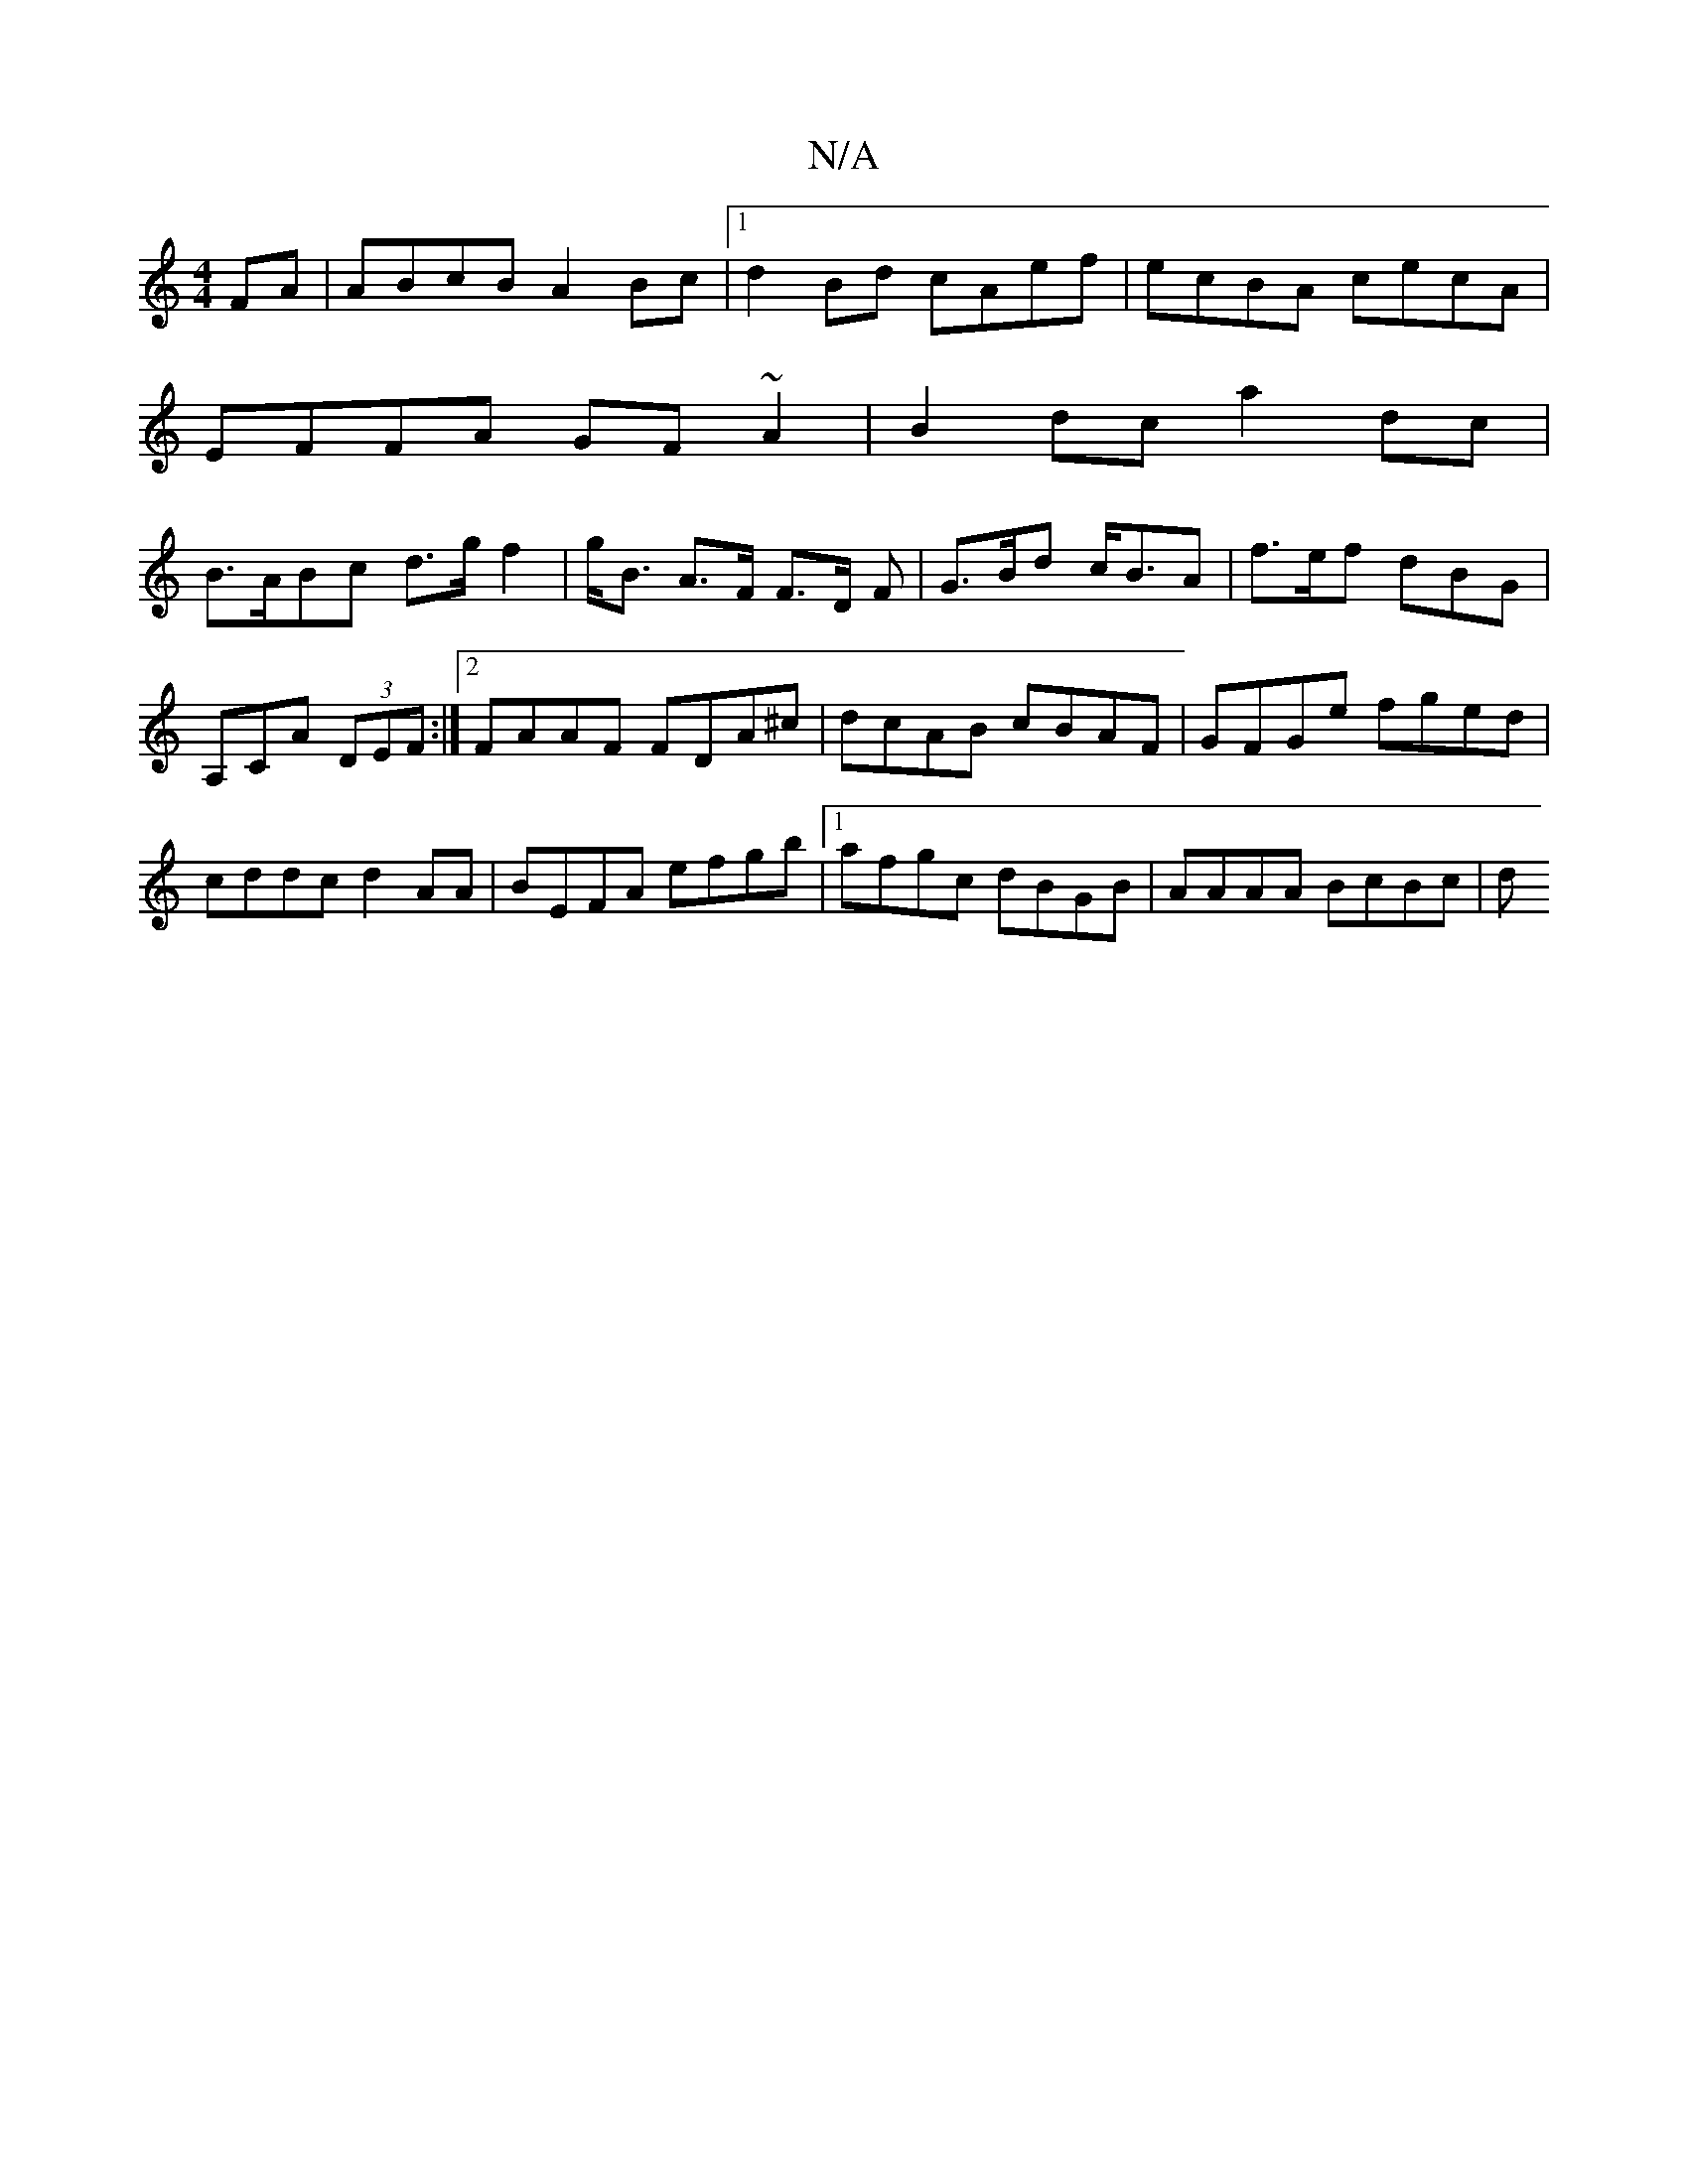 X:1
T:N/A
M:4/4
R:N/A
K:Cmajor
FA|ABcB A2Bc|1 d2Bd cAef|ecBA cecA|
EFFA GF~A2|B2 dc a2dc|
B>ABc d>g f2|g<B A>F F>D F | G>Bd c<BA | f>ef dBG | A,CA (3DEF:|2 FAAF FDA^c|dcAB cBAF|GFGe fged|cddc d2 AA|BEFA efgb|1 afgc dBGB|AAAA BcBc|d